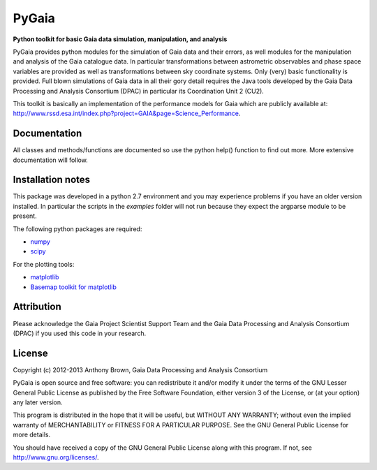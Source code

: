 PyGaia
======

**Python toolkit for basic Gaia data simulation, manipulation, and analysis**

PyGaia provides python modules for the simulation of Gaia data and their errors,
as well modules for the manipulation and analysis of the Gaia catalogue data. In
particular transformations between astrometric observables and phase space
variables are provided as well as transformations between sky coordinate
systems. Only (very) basic functionality is provided. Full blown simulations of
Gaia data in all their gory detail requires the Java tools developed by the Gaia
Data Processing and Analysis Consortium (DPAC) in particular its Coordination
Unit 2 (CU2).

This toolkit is basically an implementation of the performance models for Gaia
which are publicly available at:
`<http://www.rssd.esa.int/index.php?project=GAIA&page=Science_Performance>`_.

Documentation
-------------

All classes and methods/functions are documented so use the python help()
function to find out more. More extensive documentation will follow.

Installation notes
------------------

This package was developed in a python 2.7 environment and you may experience
problems if you have an older version installed. In particular the scripts in
the *examples* folder will not run because they expect the argparse module to be
present.

The following python packages are required:

* `numpy <http://www.numpy.org/>`_
* `scipy <http://www.scipy.org/>`_

For the plotting tools:

* `matplotlib <http://matplotlib.org/>`_
* `Basemap toolkit for matplotlib <http://matplotlib.org/basemap/>`_

Attribution
-----------

Please acknowledge the Gaia Project Scientist Support Team and the Gaia Data
Processing and Analysis Consortium (DPAC) if you used this code in your
research.

License
-------

Copyright (c) 2012-2013 Anthony Brown, Gaia Data Processing and Analysis Consortium

PyGaia is open source and free software: you can redistribute it and/or modify
it under the terms of the GNU Lesser General Public License as published by the
Free Software Foundation, either version 3 of the License, or (at your option)
any later version.

This program is distributed in the hope that it will be useful, but WITHOUT ANY
WARRANTY; without even the implied warranty of MERCHANTABILITY or FITNESS FOR A
PARTICULAR PURPOSE.  See the GNU General Public License for more details.

You should have received a copy of the GNU General Public License along with
this program. If not, see `<http://www.gnu.org/licenses/>`_.

